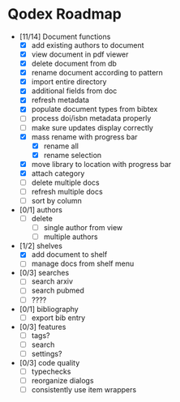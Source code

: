 * Qodex Roadmap
- [11/14] Document functions
  - [X] add existing authors to document
  - [X] view document in pdf viewer
  - [X] delete document from db
  - [X] rename document according to pattern
  - [X] import entire directory
  - [X] additional fields from doc
  - [X] refresh metadata
  - [X] populate document types from bibtex
  - [ ] process doi/isbn metadata properly
  - [ ] make sure updates display correctly
  - [X] mass rename with progress bar
    - [X] rename all
    - [X] rename selection
  - [X] move library to location with progress bar
  - [X] attach category
  - [ ] delete multiple docs
  - [ ] refresh multiple docs
  - [ ] sort by column
- [0/1] authors
  - [ ] delete
    - [ ] single author from view
    - [ ] multiple authors
- [1/2] shelves
  - [X] add document to shelf
  - [ ] manage docs from shelf menu
- [0/3] searches
  - [ ] search arxiv
  - [ ] search pubmed
  - [ ] ????
- [0/1] bibliography
  - [ ] export bib entry
- [0/3] features
  - [ ] tags?
  - [ ] search
  - [ ] settings?
- [0/3] code quality
  - [ ] typechecks
  - [ ] reorganize dialogs
  - [ ] consistently use item wrappers
  
